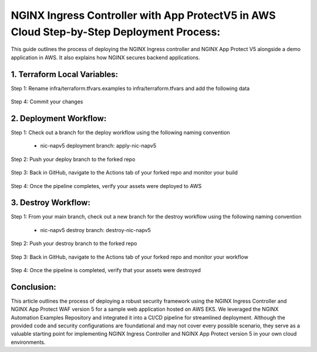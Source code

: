 
NGINX Ingress Controller with App ProtectV5 in AWS Cloud Step-by-Step  Deployment Process:
====================================================================================================

This guide outlines the process of deploying the NGINX Ingress controller and NGINX App Protect V5 alongside a demo application in AWS. It also explains how NGINX secures backend applications. 

1. Terraform Local Variables:  
*****************************


Step 1: Rename infra/terraform.tfvars.examples to infra/terraform.tfvars and add the following data

.. figure:: assets/add-lb.png


Step 4: Commit your changes

.. figure:: assets/add-lb.png


2. Deployment Workflow:  
*****************************

Step 1: Check out a branch for the deploy workflow using the following naming convention

 * nic-napv5 deployment branch: apply-nic-napv5

.. figure:: assets/add-lb.png

Step 2: Push your deploy branch to the forked repo

.. figure:: assets/add-lb.png

Step 3: Back in GitHub, navigate to the Actions tab of your forked repo and monitor your build

.. figure:: assets/add-lb.png

Step 4: Once the pipeline completes, verify your assets were deployed to AWS 

.. figure:: assets/add-lb.png



3. Destroy Workflow:  
*****************************

Step 1: From your main branch, check out a new branch for the destroy workflow using the following naming convention

 * nic-napv5 destroy branch: destroy-nic-napv5

.. figure:: assets/add-lb.png

Step 2: Push your destroy branch to the forked repo

.. figure:: assets/add-lb.png

Step 3: Back in GitHub, navigate to the Actions tab of your forked repo and monitor your workflow

.. figure:: assets/add-lb.png

Step 4: Once the pipeline is completed, verify that your assets were destroyed

.. figure:: assets/add-lb.png

Conclusion:  
******************

This article outlines the process of deploying a robust security framework using the NGINX Ingress Controller and NGINX App Protect WAF version 5 for a sample web application hosted on AWS EKS. We leveraged the NGINX Automation Examples Repository and integrated it into a CI/CD pipeline for streamlined deployment. Although the provided code and security configurations are foundational and may not cover every possible scenario, they serve as a valuable starting point for implementing NGINX Ingress Controller and NGINX App Protect version 5 in your own cloud environments.


